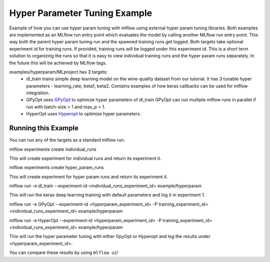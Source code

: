 Hyper Parameter Tuning Example
------------------------------
Example of how you can use hyper param tuning with mlflow using external hyper param tuning
libraries. Both examples are implemented as an MLflow run entry point which evaluates the model by
calling another MLflow run entry point. This way both the parent hyper param tuning run and the
spawned training runs get logged. Both targets take optional experiment id for training runs. If
provided, training runs will be logged under this experiment id. This is a short term solution to
organizing the runs so that it is easy to view individual training runs and the hyper param runs
separately. In the future this will be achieved by MLflow tags.

examples/hyperparam/MLproject has 3 targets:
  * dl_train
    trains simple deep learning model on the wine-quality dataset from our tutorial.
    It has 3 tunable hyper parameters - learning_rate, beta1, beta2.
    Contains examples of how keras callbacks can be used for mlflow integration.
  * GPyOpt
    uses `GPyOpt <https://github.com/SheffieldML/GPyOpt>`_ to optimize hyper parameters of dl_train
    GPyOpt can run multiple mlflow runs in parallel if run with batch-size > 1 and max_p > 1.
  * HyperOpt
    uses `Hyperopt <https://github.com/hyperopt/hyperopt>`_ to optimize hyper parameters.


Running this Example
^^^^^^^^^^^^^^^^^^^^
You can run any of the targets as a standard mlflow run.

.. code::

mlflow experiments create individual_runs


This will create experiment for individual runs and return its experiment it.


.. code::

mlflow experiments create hyper_param_runs


This will create experiment for hyper param runs and return its experiment it.


.. code::

mlflow run  -e dl_train --experiment-id <individual_runs_experiment_id> example/hyperparam

This will run the keras deep learning training with default parameters and log it in experiment 1.

.. code::

mlflow run  -e GPyOpt --experiment-id <hyperparam_experiment_id>  -P training_experiment_id=<individual_runs_experiment_id> example/hyperparam

.. code::

mlflow run  -e HyperOpt --experiment-id <hyperparam_experiment_id> -P training_experiment_id=<individual_runs_experiment_id> example/hyperparam

This will run the hyper parameter tuning with either GpyOpt or Hyperopt and log the results under
<hyperparam_experiment_id>.

You can compare these results by using ``mlflow ui``!
